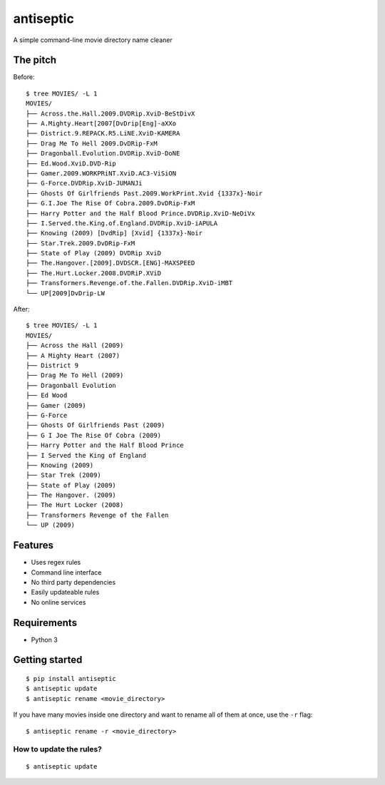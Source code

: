 ===============================
antiseptic
===============================

.. image:: https://img.shields.io/pypi/v/antiseptic.svg?style=flat
    :target: https://pypi.python.org/pypi/antiseptic/
    :alt: Latest PyPI version

.. image:: https://img.shields.io/pypi/dm/antiseptic.svg?style=flat
    :target: https://pypi.python.org/pypi/antiseptic/
    :alt: Number of PyPI downloads

.. image:: https://img.shields.io/travis/naglis/antiseptic/master.png?style=flat
    :target: https://travis-ci.org/naglis/antiseptic
    :alt: Travis CI build status

.. image:: https://img.shields.io/coveralls/naglis/antiseptic/master.svg?style=flat
    :target: https://coveralls.io/r/naglis/antiseptic?branch=master
    :alt: Test coverage

.. image:: http://img.shields.io/pypi/l/antiseptic.svg?style=flat
    :alt: GPL2 License

A simple command-line movie directory name cleaner

The pitch
---------
Before:

::

    $ tree MOVIES/ -L 1
    MOVIES/
    ├── Across.the.Hall.2009.DVDRip.XviD-BeStDivX
    ├── A.Mighty.Heart[2007[DvDrip[Eng]-aXXo
    ├── District.9.REPACK.R5.LiNE.XviD-KAMERA
    ├── Drag Me To Hell 2009.DvDRip-FxM
    ├── Dragonball.Evolution.DVDRip.XviD-DoNE
    ├── Ed.Wood.XviD.DVD-Rip
    ├── Gamer.2009.WORKPRiNT.XviD.AC3-ViSiON
    ├── G-Force.DVDRip.XviD-JUMANJi
    ├── Ghosts Of Girlfriends Past.2009.WorkPrint.Xvid {1337x}-Noir
    ├── G.I.Joe The Rise Of Cobra.2009.DvDRip-FxM
    ├── Harry Potter and the Half Blood Prince.DVDRip.XviD-NeDiVx
    ├── I.Served.the.King.of.England.DVDRip.XviD-iAPULA
    ├── Knowing (2009) [DvdRip] [Xvid] {1337x}-Noir
    ├── Star.Trek.2009.DvDRip-FxM
    ├── State of Play (2009) DVDRip XviD
    ├── The.Hangover.[2009].DVDSCR.[ENG]-MAXSPEED
    ├── The.Hurt.Locker.2008.DVDRiP.XViD
    ├── Transformers.Revenge.of.the.Fallen.DVDRip.XviD-iMBT
    └── UP[2009]DvDrip-LW

After:

::

    $ tree MOVIES/ -L 1
    MOVIES/
    ├── Across the Hall (2009)
    ├── A Mighty Heart (2007)
    ├── District 9
    ├── Drag Me To Hell (2009)
    ├── Dragonball Evolution
    ├── Ed Wood
    ├── Gamer (2009)
    ├── G-Force
    ├── Ghosts Of Girlfriends Past (2009)
    ├── G I Joe The Rise Of Cobra (2009)
    ├── Harry Potter and the Half Blood Prince
    ├── I Served the King of England
    ├── Knowing (2009)
    ├── Star Trek (2009)
    ├── State of Play (2009)
    ├── The Hangover. (2009)
    ├── The Hurt Locker (2008)
    ├── Transformers Revenge of the Fallen
    └── UP (2009)

Features
--------

* Uses regex rules
* Command line interface
* No third party dependencies
* Easily updateable rules
* No online services

Requirements
------------

* Python 3

Getting started
---------------

::

    $ pip install antiseptic
    $ antiseptic update
    $ antiseptic rename <movie_directory>

If you have many movies inside one directory and want to rename all of them at
once, use the ``-r`` flag:

::

    $ antiseptic rename -r <movie_directory>

How to update the rules?
========================

::

    $ antiseptic update
